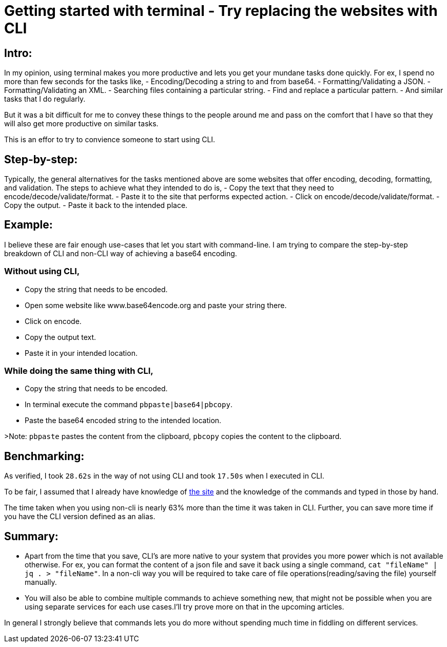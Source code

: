 = Getting started with terminal - Try replacing the websites with CLI

:date: 2019-01-10
:category: Command-Line
:tags: Command-Line, Productivity

== Intro:

In my opinion, using terminal makes you more productive and lets you get your mundane tasks done quickly. For ex, I spend no more than few seconds for the tasks like,
 - Encoding/Decoding a string to and from base64.
 - Formatting/Validating a JSON.
 - Formatting/Validating an XML.
 - Searching files containing a particular string.
 - Find and replace a particular pattern.
 - And similar tasks that I do regularly.

But it was a bit difficult for me to convey these things to the people around me and pass on the comfort that I have so that they will also get more productive on similar tasks.

This is an effor to try to convience someone to start using CLI.

== Step-by-step:
Typically, the general alternatives for the tasks mentioned above are some websites that offer encoding, decoding, formatting, and validation.  The steps to achieve what they intended to do is,
 - Copy the text that they need to encode/decode/validate/format.
 - Paste it to the site that performs expected action.
 - Click on encode/decode/validate/format.
 - Copy the output.
 - Paste it back to the intended place.

== Example:
I believe these are fair enough use-cases that let you start with command-line. I am trying to compare the step-by-step breakdown of CLI and non-CLI way of achieving a base64 encoding.

### Without using CLI, 
- Copy the string that needs to be encoded.
- Open some website like www.base64encode.org and paste your string there.
- Click on encode.
- Copy the output text.
- Paste it in your intended location.

### While doing the same thing with CLI,
 - Copy the string that needs to be encoded.
 - In terminal execute the command `pbpaste|base64|pbcopy`.
 - Paste the base64 encoded string to the intended location.

>Note: `pbpaste` pastes the content from the clipboard, `pbcopy` copies the content to the clipboard.

== Benchmarking:

As verified, I took `28.62s` in the way of not using CLI and took `17.50s` when I executed in CLI.

To be fair, I assumed that I already have knowledge of http://www.base64.org[the site] and the knowledge of the commands and typed in those by hand.

The time taken when you using non-cli is nearly 63% more than the time it was taken in CLI. Further, you can save more time if you have the CLI version defined as an alias.

== Summary:

- Apart from the time that you save, CLI's are more native to your system that provides you more power which is not available otherwise. For ex, you can format the content of a json file and save it back using a single command, `cat "fileName" | jq . > "fileName"`. In a non-cli way you will be required to take care of file operations(reading/saving the file) yourself manually.
- You will also be able to combine multiple commands to achieve something new, that might not be possible when you are using separate services for each use cases.I'll try prove more on that in the upcoming articles.

In general I strongly believe that commands lets you do more without spending much time in fiddling on different services.